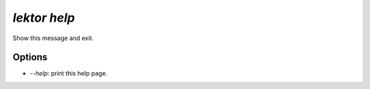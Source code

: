 `lektor help`
-------------

Show this message and exit.

Options
```````

- `--help`: print this help page.
